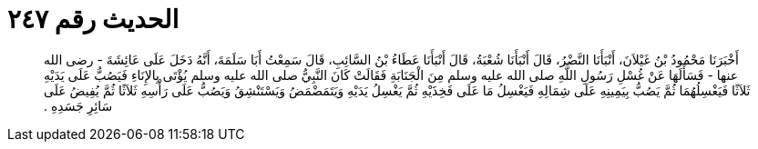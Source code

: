 
= الحديث رقم ٢٤٧

[quote.hadith]
أَخْبَرَنَا مَحْمُودُ بْنُ غَيْلاَنَ، أَنْبَأَنَا النَّضْرُ، قَالَ أَنْبَأَنَا شُعْبَةُ، قَالَ أَنْبَأَنَا عَطَاءُ بْنُ السَّائِبِ، قَالَ سَمِعْتُ أَبَا سَلَمَةَ، أَنَّهُ دَخَلَ عَلَى عَائِشَةَ - رضى الله عنها - فَسَأَلَهَا عَنْ غُسْلِ رَسُولِ اللَّهِ صلى الله عليه وسلم مِنَ الْجَنَابَةِ فَقَالَتْ كَانَ النَّبِيُّ صلى الله عليه وسلم يُؤْتَى بِالإِنَاءِ فَيَصُبُّ عَلَى يَدَيْهِ ثَلاَثًا فَيَغْسِلُهُمَا ثُمَّ يَصُبُّ بِيَمِينِهِ عَلَى شِمَالِهِ فَيَغْسِلُ مَا عَلَى فَخِذَيْهِ ثُمَّ يَغْسِلُ يَدَيْهِ وَيَتَمَضْمَضُ وَيَسْتَنْشِقُ وَيَصُبُّ عَلَى رَأْسِهِ ثَلاَثًا ثُمَّ يُفِيضُ عَلَى سَائِرِ جَسَدِهِ ‏.‏
